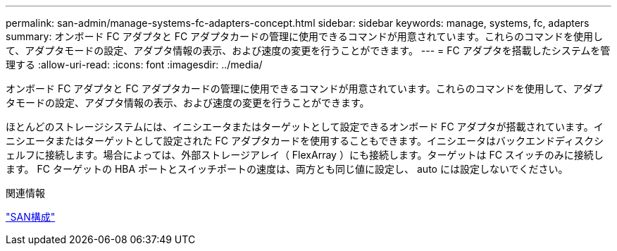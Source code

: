---
permalink: san-admin/manage-systems-fc-adapters-concept.html 
sidebar: sidebar 
keywords: manage, systems, fc, adapters 
summary: オンボード FC アダプタと FC アダプタカードの管理に使用できるコマンドが用意されています。これらのコマンドを使用して、アダプタモードの設定、アダプタ情報の表示、および速度の変更を行うことができます。 
---
= FC アダプタを搭載したシステムを管理する
:allow-uri-read: 
:icons: font
:imagesdir: ../media/


[role="lead"]
オンボード FC アダプタと FC アダプタカードの管理に使用できるコマンドが用意されています。これらのコマンドを使用して、アダプタモードの設定、アダプタ情報の表示、および速度の変更を行うことができます。

ほとんどのストレージシステムには、イニシエータまたはターゲットとして設定できるオンボード FC アダプタが搭載されています。イニシエータまたはターゲットとして設定された FC アダプタカードを使用することもできます。イニシエータはバックエンドディスクシェルフに接続します。場合によっては、外部ストレージアレイ（ FlexArray ）にも接続します。ターゲットは FC スイッチのみに接続します。  FC ターゲットの HBA ポートとスイッチポートの速度は、両方とも同じ値に設定し、 auto には設定しないでください。

.関連情報
link:../san-config/index.html["SAN構成"]
